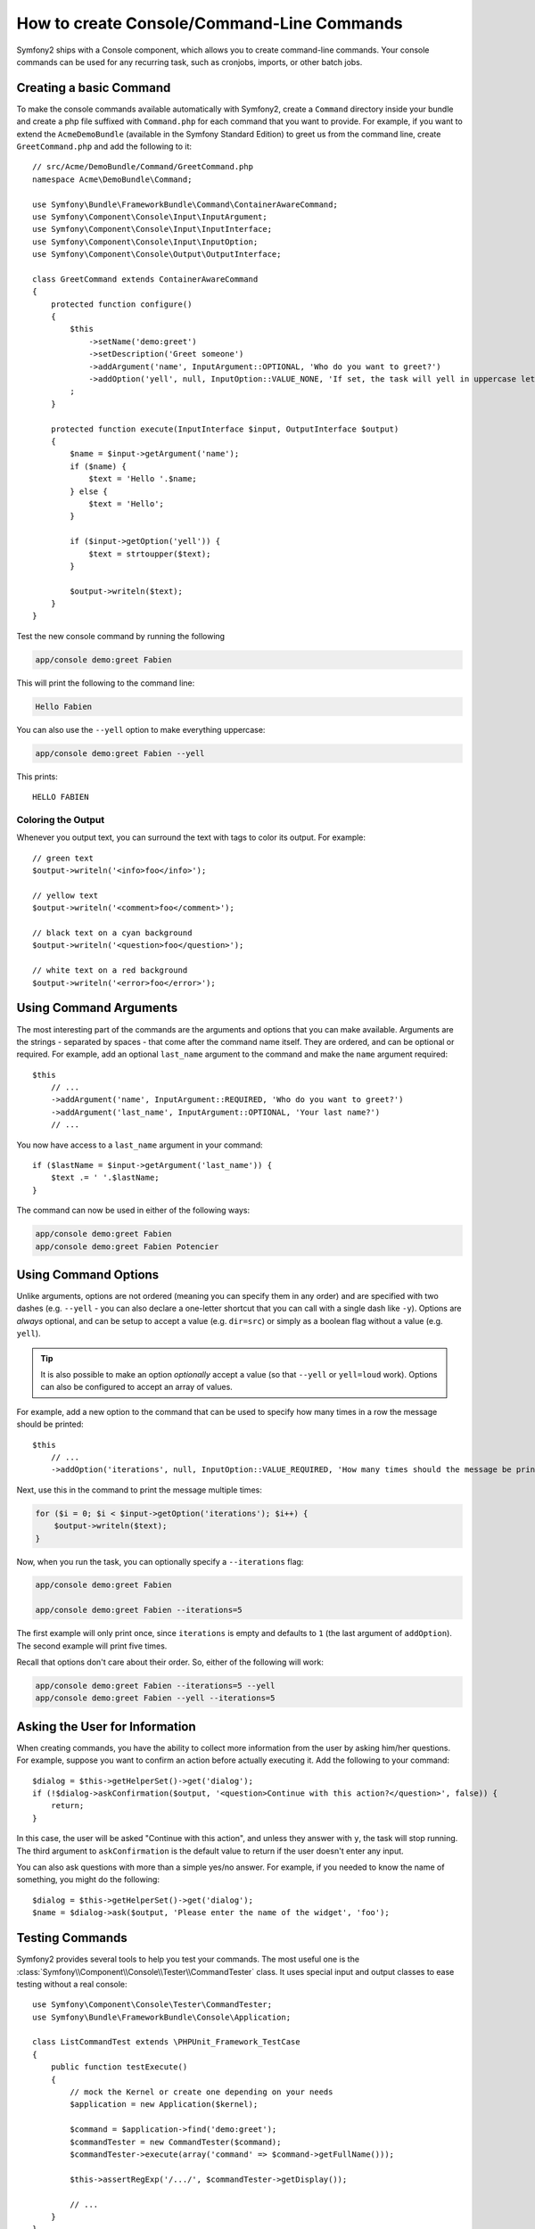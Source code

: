 How to create Console/Command-Line Commands
===========================================

Symfony2 ships with a Console component, which allows you to create
command-line commands. Your console commands can be used for any recurring
task, such as cronjobs, imports, or other batch jobs.

Creating a basic Command
------------------------

To make the console commands available automatically with Symfony2, create a
``Command`` directory inside your bundle and create a php file suffixed with
``Command.php`` for each command that you want to provide. For example, if you
want to extend the ``AcmeDemoBundle`` (available in the Symfony Standard
Edition) to greet us from the command line, create ``GreetCommand.php`` and
add the following to it::

    // src/Acme/DemoBundle/Command/GreetCommand.php
    namespace Acme\DemoBundle\Command;

    use Symfony\Bundle\FrameworkBundle\Command\ContainerAwareCommand;
    use Symfony\Component\Console\Input\InputArgument;
    use Symfony\Component\Console\Input\InputInterface;
    use Symfony\Component\Console\Input\InputOption;
    use Symfony\Component\Console\Output\OutputInterface;

    class GreetCommand extends ContainerAwareCommand
    {
        protected function configure()
        {
            $this
                ->setName('demo:greet')
                ->setDescription('Greet someone')
                ->addArgument('name', InputArgument::OPTIONAL, 'Who do you want to greet?')
                ->addOption('yell', null, InputOption::VALUE_NONE, 'If set, the task will yell in uppercase letters')
            ;
        }

        protected function execute(InputInterface $input, OutputInterface $output)
        {
            $name = $input->getArgument('name');
            if ($name) {
                $text = 'Hello '.$name;
            } else {
                $text = 'Hello';
            }

            if ($input->getOption('yell')) {
                $text = strtoupper($text);
            }

            $output->writeln($text);
        }
    }

Test the new console command by running the following

.. code-block:: bash

    app/console demo:greet Fabien

This will print the following to the command line:

.. code-block:: text

    Hello Fabien

You can also use the ``--yell`` option to make everything uppercase:

.. code-block:: bash

    app/console demo:greet Fabien --yell

This prints::

    HELLO FABIEN

Coloring the Output
~~~~~~~~~~~~~~~~~~~

Whenever you output text, you can surround the text with tags to color its
output. For example::

    // green text
    $output->writeln('<info>foo</info>');

    // yellow text
    $output->writeln('<comment>foo</comment>');

    // black text on a cyan background
    $output->writeln('<question>foo</question>');

    // white text on a red background
    $output->writeln('<error>foo</error>');

Using Command Arguments
-----------------------

The most interesting part of the commands are the arguments and options that
you can make available. Arguments are the strings - separated by spaces - that
come after the command name itself. They are ordered, and can be optional
or required. For example, add an optional ``last_name`` argument to the command
and make the ``name`` argument required::

    $this
        // ...
        ->addArgument('name', InputArgument::REQUIRED, 'Who do you want to greet?')
        ->addArgument('last_name', InputArgument::OPTIONAL, 'Your last name?')
        // ...

You now have access to a ``last_name`` argument in your command::

    if ($lastName = $input->getArgument('last_name')) {
        $text .= ' '.$lastName;
    }

The command can now be used in either of the following ways:

.. code-block:: bash

    app/console demo:greet Fabien
    app/console demo:greet Fabien Potencier

Using Command Options
---------------------

Unlike arguments, options are not ordered (meaning you can specify them in any
order) and are specified with two dashes (e.g. ``--yell`` - you can also
declare a one-letter shortcut that you can call with a single dash like
``-y``). Options are *always* optional, and can be setup to accept a value
(e.g. ``dir=src``) or simply as a boolean flag without a value (e.g.
``yell``).

.. tip::

    It is also possible to make an option *optionally* accept a value (so that
    ``--yell`` or ``yell=loud`` work). Options can also be configured to
    accept an array of values.

For example, add a new option to the command that can be used to specify
how many times in a row the message should be printed::

    $this
        // ...
        ->addOption('iterations', null, InputOption::VALUE_REQUIRED, 'How many times should the message be printed?', 1)

Next, use this in the command to print the message multiple times:

.. code-block:: php

    for ($i = 0; $i < $input->getOption('iterations'); $i++) {
        $output->writeln($text);
    }

Now, when you run the task, you can optionally specify a ``--iterations``
flag:

.. code-block:: bash

    app/console demo:greet Fabien

    app/console demo:greet Fabien --iterations=5

The first example will only print once, since ``iterations`` is empty and
defaults to ``1`` (the last argument of ``addOption``). The second example
will print five times.

Recall that options don't care about their order. So, either of the following
will work:

.. code-block:: bash

    app/console demo:greet Fabien --iterations=5 --yell
    app/console demo:greet Fabien --yell --iterations=5

Asking the User for Information
-------------------------------

When creating commands, you have the ability to collect more information
from the user by asking him/her questions. For example, suppose you want
to confirm an action before actually executing it. Add the following to your
command::

    $dialog = $this->getHelperSet()->get('dialog');
    if (!$dialog->askConfirmation($output, '<question>Continue with this action?</question>', false)) {
        return;
    }

In this case, the user will be asked "Continue with this action", and unless
they answer with ``y``, the task will stop running. The third argument to
``askConfirmation`` is the default value to return if the user doesn't enter
any input.

You can also ask questions with more than a simple yes/no answer. For example,
if you needed to know the name of something, you might do the following::

    $dialog = $this->getHelperSet()->get('dialog');
    $name = $dialog->ask($output, 'Please enter the name of the widget', 'foo');

Testing Commands
----------------

Symfony2 provides several tools to help you test your commands. The most
useful one is the :class:`Symfony\\Component\\Console\\Tester\\CommandTester`
class. It uses special input and output classes to ease testing without a real
console::

    use Symfony\Component\Console\Tester\CommandTester;
    use Symfony\Bundle\FrameworkBundle\Console\Application;

    class ListCommandTest extends \PHPUnit_Framework_TestCase
    {
        public function testExecute()
        {
            // mock the Kernel or create one depending on your needs
            $application = new Application($kernel);

            $command = $application->find('demo:greet');
            $commandTester = new CommandTester($command);
            $commandTester->execute(array('command' => $command->getFullName()));

            $this->assertRegExp('/.../', $commandTester->getDisplay());

            // ...
        }
    }

The :method:`Symfony\\Component\\Console\\Tester\\CommandTester::getDisplay`
method returns what would have been displayed during a normal call from the
console.

.. tip::

    You can also test a whole console application by using
    :class:`Symfony\\Component\\Console\\Tester\\ApplicationTester`.

Getting Services from the Service Container
-------------------------------------------

By using :class:`Symfony\Bundle\FrameworkBundle\Command\ContainerAwareCommand` 
as the base class for the command (instead of the more basic 
:class:`Symfony\Component\Console\Command\Command`), you have access to the 
service container. In other words, you have access to any configured service.
For example, you could easily extend the task to be translatable::

    protected function execute(InputInterface $input, OutputInterface $output)
    {
        $name = $input->getArgument('name');
        $translator = $this->getContainer()->get('translator');
        if ($name) {
            $output->writeln($translator->trans('Hello %name%!', array('%name%' => $name)));
        } else {
            $output->writeln($translator->trans('Hello!'));
        }
    }

Calling an existing Command
---------------------------

If a command depends on another one being run before it, instead of asking the
user to remember the order of execution, you can call it directly yourself.
This is also useful if you want to create a "meta" command that just runs a
bunch of other commands (for instance, all commands that need to be run when
the project's code has changed on the production servers: clearing the cache,
generating Doctrine2 proxies, dumping Assetic assets, ...).

Calling a command from another one is straightforward::

    protected function execute(InputInterface $input, OutputInterface $output)
    {
        $command = $this->getApplication()->find('demo:greet');

        $arguments = array(
            'name'   => 'Fabien',
            '--yell' => true,
        );

        $input = new ArrayInput($arguments);
        $returnCode = $command->run($input, $output);

        // ...
    }

First, you :method:`Symfony\\Component\\Console\\Command\\Command::find` the
command you want to execute by passing the command name.

Then, you need to create a new
:class:`Symfony\\Component\\Console\\Input\\ArrayInput` with the arguments and
options you want to pass to the command.

Eventually, calling the ``run()`` method actually executes the command and
returns the returned code from the command (``0`` if everything went fine, any
other integer otherwise).

.. note::

    Most of the time, calling a command from code that is not executed on the
    command line is not a good idea for several reasons. First, the command's
    output is optimized for the console. But more important, you can think of
    a command as being like a controller; it should use the model to do
    something and display feedback to the user. So, instead of calling a
    command from the Web, refactor your code and move the logic to a new
    class.
